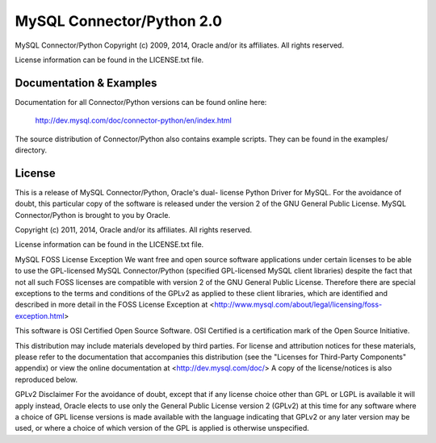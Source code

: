 ==========================
MySQL Connector/Python 2.0
==========================

MySQL Connector/Python
Copyright (c) 2009, 2014, Oracle and/or its affiliates. All rights reserved.

License information can be found in the LICENSE.txt file.


Documentation & Examples
========================

Documentation for all Connector/Python versions can be found online here:

 http://dev.mysql.com/doc/connector-python/en/index.html

The source distribution of Connector/Python also contains example scripts.
They can be found in the examples/ directory.


License
=======

This is a release of MySQL Connector/Python, Oracle's dual-
license Python Driver for MySQL. For the avoidance of
doubt, this particular copy of the software is released
under the version 2 of the GNU General Public License.
MySQL Connector/Python is brought to you by Oracle.

Copyright (c) 2011, 2014, Oracle and/or its affiliates. All rights reserved.

License information can be found in the LICENSE.txt file.

MySQL FOSS License Exception
We want free and open source software applications under 
certain licenses to be able to use the GPL-licensed MySQL 
Connector/Python (specified GPL-licensed MySQL client libraries)
despite the fact that not all such FOSS licenses are 
compatible with version 2 of the GNU General Public License.
Therefore there are special exceptions to the terms and
conditions of the GPLv2 as applied to these client libraries, 
which are identified and described in more detail in the 
FOSS License Exception at
<http://www.mysql.com/about/legal/licensing/foss-exception.html>

This software is OSI Certified Open Source Software.
OSI Certified is a certification mark of the Open Source Initiative.

This distribution may include materials developed by third
parties. For license and attribution notices for these
materials, please refer to the documentation that accompanies
this distribution (see the "Licenses for Third-Party Components"
appendix) or view the online documentation at 
<http://dev.mysql.com/doc/>
A copy of the license/notices is also reproduced below.

GPLv2 Disclaimer
For the avoidance of doubt, except that if any license choice
other than GPL or LGPL is available it will apply instead, 
Oracle elects to use only the General Public License version 2 
(GPLv2) at this time for any software where a choice of GPL 
license versions is made available with the language indicating 
that GPLv2 or any later version may be used, or where a choice 
of which version of the GPL is applied is otherwise unspecified.

